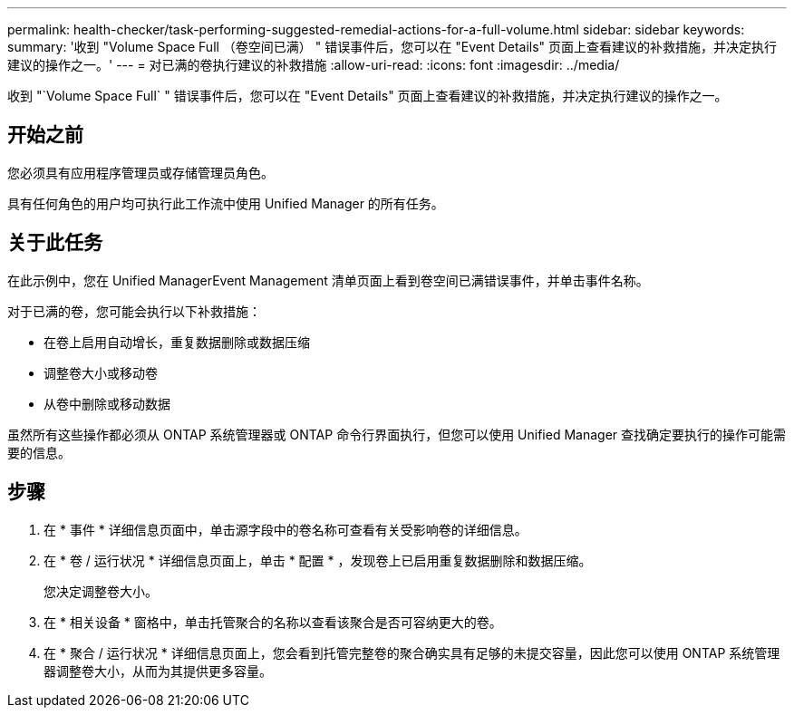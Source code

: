 ---
permalink: health-checker/task-performing-suggested-remedial-actions-for-a-full-volume.html 
sidebar: sidebar 
keywords:  
summary: '收到 "Volume Space Full （卷空间已满） " 错误事件后，您可以在 "Event Details" 页面上查看建议的补救措施，并决定执行建议的操作之一。' 
---
= 对已满的卷执行建议的补救措施
:allow-uri-read: 
:icons: font
:imagesdir: ../media/


[role="lead"]
收到 "`Volume Space Full` " 错误事件后，您可以在 "Event Details" 页面上查看建议的补救措施，并决定执行建议的操作之一。



== 开始之前

您必须具有应用程序管理员或存储管理员角色。

具有任何角色的用户均可执行此工作流中使用 Unified Manager 的所有任务。



== 关于此任务

在此示例中，您在 Unified ManagerEvent Management 清单页面上看到卷空间已满错误事件，并单击事件名称。

对于已满的卷，您可能会执行以下补救措施：

* 在卷上启用自动增长，重复数据删除或数据压缩
* 调整卷大小或移动卷
* 从卷中删除或移动数据


虽然所有这些操作都必须从 ONTAP 系统管理器或 ONTAP 命令行界面执行，但您可以使用 Unified Manager 查找确定要执行的操作可能需要的信息。



== 步骤

. 在 * 事件 * 详细信息页面中，单击源字段中的卷名称可查看有关受影响卷的详细信息。
. 在 * 卷 / 运行状况 * 详细信息页面上，单击 * 配置 * ，发现卷上已启用重复数据删除和数据压缩。
+
您决定调整卷大小。

. 在 * 相关设备 * 窗格中，单击托管聚合的名称以查看该聚合是否可容纳更大的卷。
. 在 * 聚合 / 运行状况 * 详细信息页面上，您会看到托管完整卷的聚合确实具有足够的未提交容量，因此您可以使用 ONTAP 系统管理器调整卷大小，从而为其提供更多容量。

